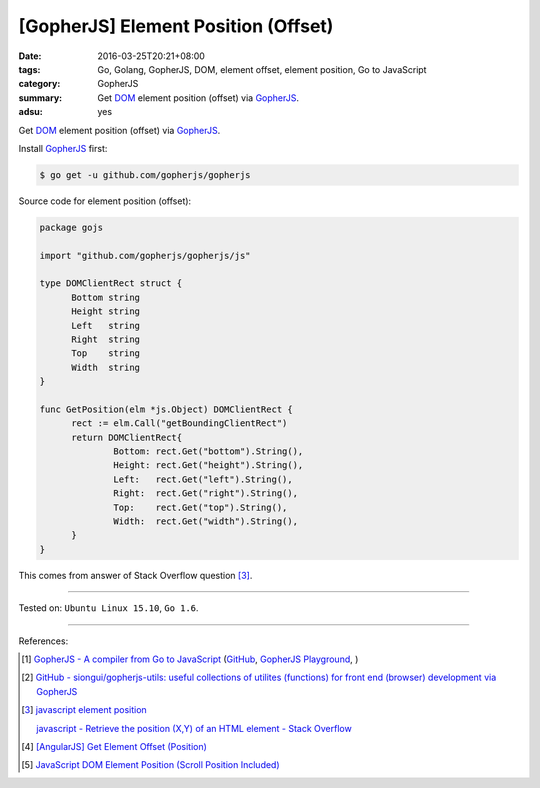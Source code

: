 [GopherJS] Element Position (Offset)
####################################

:date: 2016-03-25T20:21+08:00
:tags: Go, Golang, GopherJS, DOM, element offset, element position,
       Go to JavaScript
:category: GopherJS
:summary: Get DOM_ element position (offset) via GopherJS_.
:adsu: yes


Get DOM_ element position (offset) via GopherJS_.

Install GopherJS_ first:

.. code-block:: bash

  $ go get -u github.com/gopherjs/gopherjs

Source code for element position (offset):

.. code-block:: go

  package gojs

  import "github.com/gopherjs/gopherjs/js"

  type DOMClientRect struct {
  	Bottom string
  	Height string
  	Left   string
  	Right  string
  	Top    string
  	Width  string
  }

  func GetPosition(elm *js.Object) DOMClientRect {
  	rect := elm.Call("getBoundingClientRect")
  	return DOMClientRect{
  		Bottom: rect.Get("bottom").String(),
  		Height: rect.Get("height").String(),
  		Left:   rect.Get("left").String(),
  		Right:  rect.Get("right").String(),
  		Top:    rect.Get("top").String(),
  		Width:  rect.Get("width").String(),
  	}
  }

This comes from answer of Stack Overflow question [3]_.

----

Tested on: ``Ubuntu Linux 15.10``, ``Go 1.6``.

----

References:

.. [1] `GopherJS - A compiler from Go to JavaScript <http://www.gopherjs.org/>`_
       (`GitHub <https://github.com/gopherjs/gopherjs>`__,
       `GopherJS Playground <http://www.gopherjs.org/playground/>`_,
       |godoc|)

.. [2] `GitHub - siongui/gopherjs-utils: useful collections of utilites (functions) for front end (browser) development via GopherJS <https://github.com/siongui/gopherjs-utils>`_

.. [3] `javascript element position <https://www.google.com/search?q=javascript+element+position>`_

       `javascript - Retrieve the position (X,Y) of an HTML element - Stack Overflow <http://stackoverflow.com/questions/442404/retrieve-the-position-x-y-of-an-html-element>`_

.. [4] `[AngularJS] Get Element Offset (Position) <{filename}../../../2013/05/12/angularjs-get-element-offset-position%en.rst>`_

.. [5] `JavaScript DOM Element Position (Scroll Position Included) <{filename}../../../2012/07/01/javascript-dom-element-position-scroll-included%en.rst>`_


.. _GopherJS: http://www.gopherjs.org/
.. _DOM: https://developer.mozilla.org/en-US/docs/Web/API/Document_Object_Model

.. |godoc| image:: https://godoc.org/github.com/gopherjs/gopherjs/js?status.png
   :target: https://godoc.org/github.com/gopherjs/gopherjs/js
